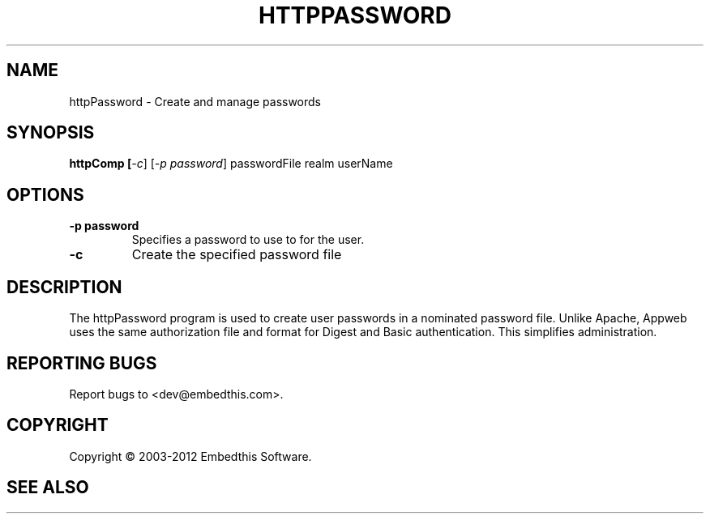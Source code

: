 .TH HTTPPASSWORD "1" "February 2012" "httpPassword" "User Commands"
.SH NAME
httpPassword \- Create and manage passwords
.SH SYNOPSIS
.B httpComp [\fI-c\fR]
[\fI-p password\fR] 
passwordFile realm userName
.SH OPTIONS
.TP
\fB\-p password\fR 
Specifies a password to use to for the user.
.TP
\fB\-c\fR 
Create the specified password file
.PP
.SH DESCRIPTION
The httpPassword program is used to create user passwords in a nominated
password file. Unlike Apache, Appweb uses the same authorization file and
format for Digest and Basic authentication. This simplifies administration.
.SH "REPORTING BUGS"
Report bugs to <dev@embedthis.com>.
.SH COPYRIGHT
Copyright \(co 2003-2012 Embedthis Software.
.br
.SH "SEE ALSO"
